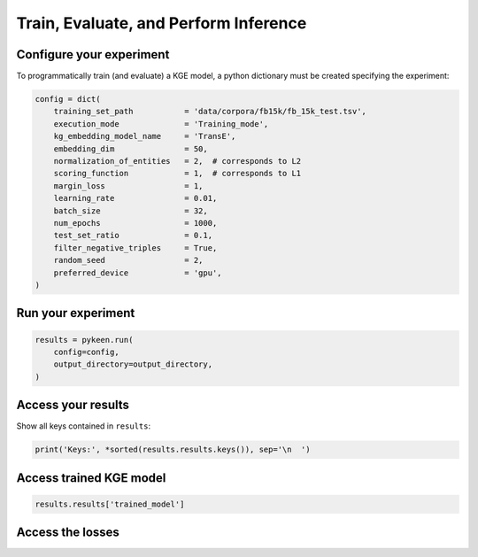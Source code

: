 Train, Evaluate, and Perform Inference
======================================
Configure your experiment
~~~~~~~~~~~~~~~~~~~~~~~~~
To programmatically train (and evaluate) a KGE model, a python dictionary must be created specifying the experiment:

.. code-block:: python

    config = dict(
        training_set_path           = 'data/corpora/fb15k/fb_15k_test.tsv',
        execution_mode              = 'Training_mode',
        kg_embedding_model_name     = 'TransE',
        embedding_dim               = 50,
        normalization_of_entities   = 2,  # corresponds to L2
        scoring_function            = 1,  # corresponds to L1
        margin_loss                 = 1,
        learning_rate               = 0.01,
        batch_size                  = 32,
        num_epochs                  = 1000,
        test_set_ratio              = 0.1,
        filter_negative_triples     = True,
        random_seed                 = 2,
        preferred_device            = 'gpu',
    )


Run your experiment
~~~~~~~~~~~~~~~~~~~
.. code-block:: python

    results = pykeen.run(
        config=config,
        output_directory=output_directory,
    )

Access your results
~~~~~~~~~~~~~~~~~~~
Show all keys contained in ``results``:

.. code-block:: python

    print('Keys:', *sorted(results.results.keys()), sep='\n  ')


Access trained KGE model
~~~~~~~~~~~~~~~~~~~~~~~~
.. code-block:: python

    results.results['trained_model']

Access the losses
~~~~~~~~~~~~~~~~~~
